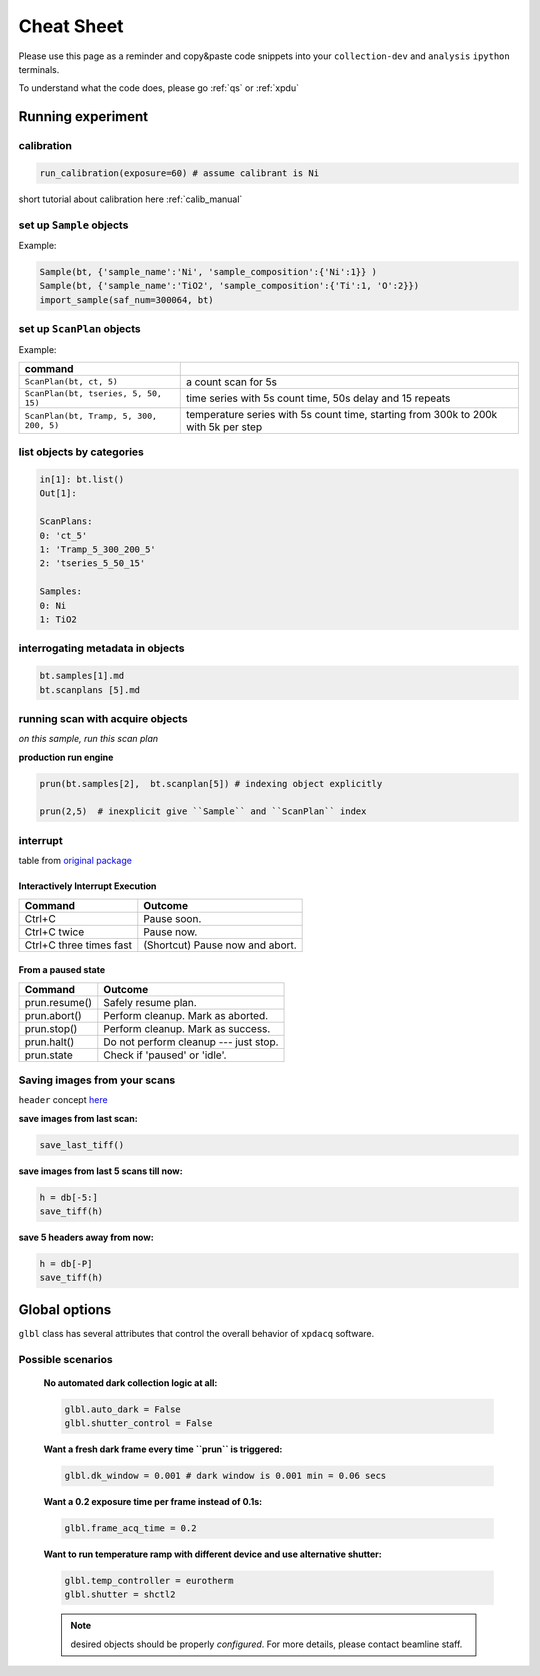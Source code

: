 .. _cheat_sheet:

Cheat Sheet
===========

Please use this page as a reminder and copy&paste code snippets into your ``collection-dev``
and ``analysis`` ``ipython`` terminals.

To understand what the code does, please go :ref:`qs` or :ref:`xpdu`

Running experiment
-------------------

calibration
"""""""""""

.. code-block:: python

  run_calibration(exposure=60) # assume calibrant is Ni

short tutorial about calibration here :ref:`calib_manual`

set up ``Sample`` objects
""""""""""""""""""""""""

Example:

.. code-block:: python

  Sample(bt, {'sample_name':'Ni', 'sample_composition':{'Ni':1}} )
  Sample(bt, {'sample_name':'TiO2', 'sample_composition':{'Ti':1, 'O':2}})
  import_sample(saf_num=300064, bt)

set up ``ScanPlan`` objects
""""""""""""""""""""""""""

Example:

======================================= ===================================================================================
command
======================================= ===================================================================================
``ScanPlan(bt, ct, 5)``                  a count scan for 5s

``ScanPlan(bt, tseries, 5, 50, 15)``     time series with 5s count time, 50s delay and 15 repeats

``ScanPlan(bt, Tramp, 5, 300, 200, 5)``  temperature series with 5s count time, starting from 300k to 200k with 5k per step
======================================= ===================================================================================

list objects by categories
"""""""""""""""""""""""""""

.. code-block:: python

  in[1]: bt.list()
  Out[1]:

  ScanPlans:
  0: 'ct_5'
  1: 'Tramp_5_300_200_5'
  2: 'tseries_5_50_15'

  Samples:
  0: Ni
  1: TiO2


interrogating metadata in objects
""""""""""""""""""""""""""""""""""

.. code-block:: python

  bt.samples[1].md
  bt.scanplans [5].md

running scan with acquire objects
""""""""""""""""""""""""""""""""""

*on this sample, run this scan plan*

**production run engine**

.. code-block:: python

  prun(bt.samples[2],  bt.scanplan[5]) # indexing object explicitly

  prun(2,5)  # inexplicit give ``Sample`` and ``ScanPlan`` index


interrupt
"""""""""

table from `original package <http://nsls-ii.github.io/bluesky/state-machine.html#interactive-pause-summary>`_


Interactively Interrupt Execution
^^^^^^^^^^^^^^^^^^^^^^^^^^^^^^^^^

======================= ===========
Command                 Outcome
======================= ===========
Ctrl+C                  Pause soon.
Ctrl+C twice            Pause now.
Ctrl+C three times fast (Shortcut) Pause now and abort.
======================= ===========

From a paused state
^^^^^^^^^^^^^^^^^^^

============== ===========
Command        Outcome
============== ===========
prun.resume()    Safely resume plan.
prun.abort()     Perform cleanup. Mark as aborted.
prun.stop()      Perform cleanup. Mark as success.
prun.halt()      Do not perform cleanup --- just stop.
prun.state       Check if 'paused' or 'idle'.
============== ===========


Saving images from your scans
"""""""""""""""""""""""""""""

``header`` concept `here <http://nsls-ii.github.io/databroker/headers.html>`_

**save images from last scan:**

.. code-block:: python

  save_last_tiff()

**save images from last 5 scans till now:**

.. code-block:: python

  h = db[-5:]
  save_tiff(h)

**save 5 headers away from now:**

.. code-block:: python

  h = db[-P]
  save_tiff(h)

Global options
--------------

``glbl`` class has several attributes that control the overall behavior of ``xpdacq`` software.

Possible scenarios
""""""""""""""""""

    **No automated dark collection logic at all:**

    .. code-block:: python

      glbl.auto_dark = False
      glbl.shutter_control = False

    **Want a fresh dark frame every time ``prun`` is triggered:**

    .. code-block:: python

      glbl.dk_window = 0.001 # dark window is 0.001 min = 0.06 secs


    **Want a 0.2 exposure time per frame instead of 0.1s:**

    .. code-block:: python

      glbl.frame_acq_time = 0.2

    **Want to run temperature ramp with different device and use alternative shutter:**

    .. code-block:: python

      glbl.temp_controller = eurotherm
      glbl.shutter = shctl2

    .. note::

      desired objects should be properly *configured*. For more details, please contact beamline staff.
